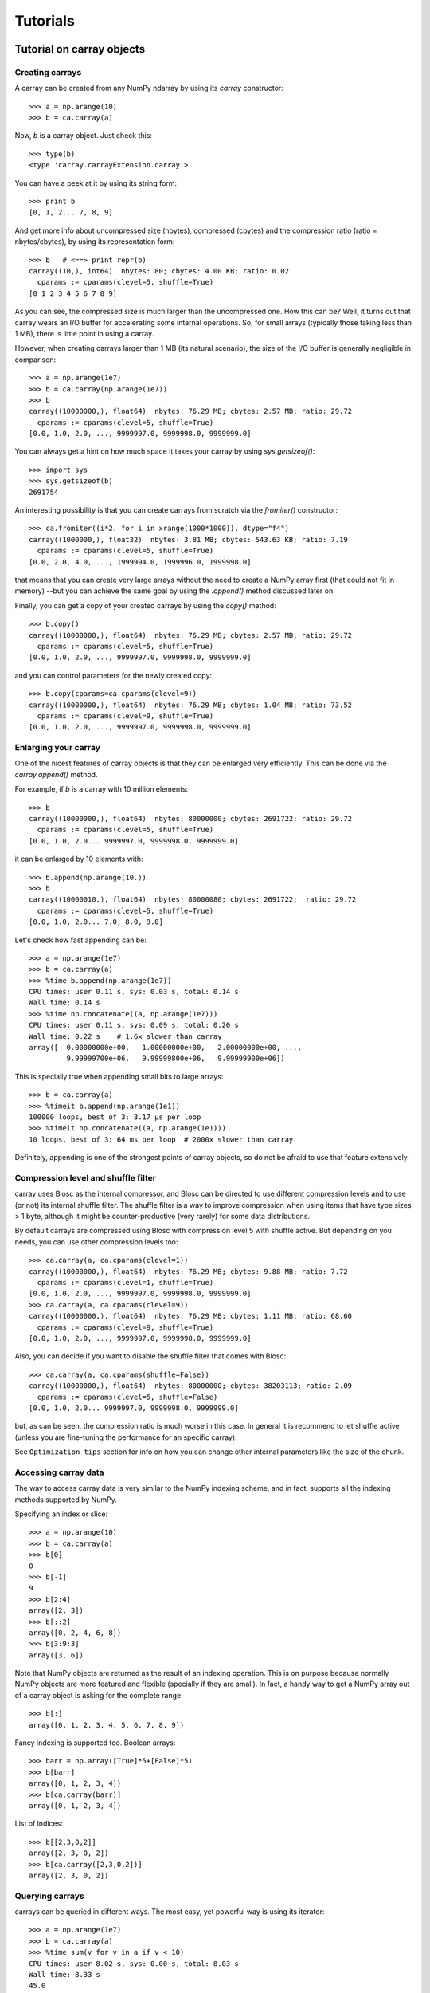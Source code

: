---------
Tutorials
---------

Tutorial on carray objects
==========================

Creating carrays
----------------

A carray can be created from any NumPy ndarray by using its `carray`
constructor::

  >>> a = np.arange(10)
  >>> b = ca.carray(a)

Now, `b` is a carray object.  Just check this::

  >>> type(b)
  <type 'carray.carrayExtension.carray'>

You can have a peek at it by using its string form::

  >>> print b
  [0, 1, 2... 7, 8, 9]

And get more info about uncompressed size (nbytes), compressed
(cbytes) and the compression ratio (ratio = nbytes/cbytes), by using
its representation form::

  >>> b   # <==> print repr(b)
  carray((10,), int64)  nbytes: 80; cbytes: 4.00 KB; ratio: 0.02
    cparams := cparams(clevel=5, shuffle=True)
  [0 1 2 3 4 5 6 7 8 9]

As you can see, the compressed size is much larger than the
uncompressed one.  How this can be?  Well, it turns out that carray
wears an I/O buffer for accelerating some internal operations.  So,
for small arrays (typically those taking less than 1 MB), there is
little point in using a carray.

However, when creating carrays larger than 1 MB (its natural
scenario), the size of the I/O buffer is generally negligible in
comparison::

  >>> a = np.arange(1e7)
  >>> b = ca.carray(np.arange(1e7))
  >>> b
  carray((10000000,), float64)  nbytes: 76.29 MB; cbytes: 2.57 MB; ratio: 29.72
    cparams := cparams(clevel=5, shuffle=True)
  [0.0, 1.0, 2.0, ..., 9999997.0, 9999998.0, 9999999.0]

You can always get a hint on how much space it takes your carray by
using `sys.getsizeof()`::

  >>> import sys
  >>> sys.getsizeof(b)
  2691754

An interesting possibility is that you can create carrays from scratch
via the `fromiter()` constructor::

  >>> ca.fromiter((i*2. for i in xrange(1000*1000)), dtype="f4")
  carray((1000000,), float32)  nbytes: 3.81 MB; cbytes: 543.63 KB; ratio: 7.19
    cparams := cparams(clevel=5, shuffle=True)
  [0.0, 2.0, 4.0, ..., 1999994.0, 1999996.0, 1999998.0]

that means that you can create very large arrays without the need to
create a NumPy array first (that could not fit in memory) --but you
can achieve the same goal by using the `.append()` method discussed
later on.

Finally, you can get a copy of your created carrays by using the
`copy()` method::

  >>> b.copy()
  carray((10000000,), float64)  nbytes: 76.29 MB; cbytes: 2.57 MB; ratio: 29.72
    cparams := cparams(clevel=5, shuffle=True)
  [0.0, 1.0, 2.0, ..., 9999997.0, 9999998.0, 9999999.0]

and you can control parameters for the newly created copy::

  >>> b.copy(cparams=ca.cparams(clevel=9))
  carray((10000000,), float64)  nbytes: 76.29 MB; cbytes: 1.04 MB; ratio: 73.52
    cparams := cparams(clevel=9, shuffle=True)
  [0.0, 1.0, 2.0, ..., 9999997.0, 9999998.0, 9999999.0]

Enlarging your carray
---------------------

One of the nicest features of carray objects is that they can be
enlarged very efficiently.  This can be done via the `carray.append()`
method.

For example, if `b` is a carray with 10 million elements::

  >>> b
  carray((10000000,), float64)  nbytes: 80000000; cbytes: 2691722; ratio: 29.72
    cparams := cparams(clevel=5, shuffle=True)
  [0.0, 1.0, 2.0... 9999997.0, 9999998.0, 9999999.0]

it can be enlarged by 10 elements with::

  >>> b.append(np.arange(10.))
  >>> b
  carray((10000010,), float64)  nbytes: 80000080; cbytes: 2691722;  ratio: 29.72
    cparams := cparams(clevel=5, shuffle=True)
  [0.0, 1.0, 2.0... 7.0, 8.0, 9.0]

Let's check how fast appending can be::

  >>> a = np.arange(1e7)
  >>> b = ca.carray(a)
  >>> %time b.append(np.arange(1e7))
  CPU times: user 0.11 s, sys: 0.03 s, total: 0.14 s
  Wall time: 0.14 s
  >>> %time np.concatenate((a, np.arange(1e7)))
  CPU times: user 0.11 s, sys: 0.09 s, total: 0.20 s
  Wall time: 0.22 s    # 1.6x slower than carray
  array([  0.00000000e+00,   1.00000000e+00,   2.00000000e+00, ...,
           9.99999700e+06,   9.99999800e+06,   9.99999900e+06])

This is specially true when appending small bits to large arrays::

  >>> b = ca.carray(a)
  >>> %timeit b.append(np.arange(1e1))
  100000 loops, best of 3: 3.17 µs per loop
  >>> %timeit np.concatenate((a, np.arange(1e1)))
  10 loops, best of 3: 64 ms per loop  # 2000x slower than carray

Definitely, appending is one of the strongest points of carray
objects, so do not be afraid to use that feature extensively.

Compression level and shuffle filter
------------------------------------

carray uses Blosc as the internal compressor, and Blosc can be
directed to use different compression levels and to use (or not) its
internal shuffle filter.  The shuffle filter is a way to improve
compression when using items that have type sizes > 1 byte, although
it might be counter-productive (very rarely) for some data
distributions.

By default carrays are compressed using Blosc with compression level 5
with shuffle active.  But depending on you needs, you can use other
compression levels too::

  >>> ca.carray(a, ca.cparams(clevel=1))
  carray((10000000,), float64)  nbytes: 76.29 MB; cbytes: 9.88 MB; ratio: 7.72
    cparams := cparams(clevel=1, shuffle=True)
  [0.0, 1.0, 2.0, ..., 9999997.0, 9999998.0, 9999999.0]
  >>> ca.carray(a, ca.cparams(clevel=9))
  carray((10000000,), float64)  nbytes: 76.29 MB; cbytes: 1.11 MB; ratio: 68.60
    cparams := cparams(clevel=9, shuffle=True)
  [0.0, 1.0, 2.0, ..., 9999997.0, 9999998.0, 9999999.0]

Also, you can decide if you want to disable the shuffle filter that
comes with Blosc::

  >>> ca.carray(a, ca.cparams(shuffle=False))
  carray((10000000,), float64)  nbytes: 80000000; cbytes: 38203113; ratio: 2.09
    cparams := cparams(clevel=5, shuffle=False)
  [0.0, 1.0, 2.0... 9999997.0, 9999998.0, 9999999.0]

but, as can be seen, the compression ratio is much worse in this case.
In general it is recommend to let shuffle active (unless you are
fine-tuning the performance for an specific carray).

See ``Optimization tips`` section for info on how you can change other
internal parameters like the size of the chunk.

Accessing carray data
---------------------

The way to access carray data is very similar to the NumPy indexing
scheme, and in fact, supports all the indexing methods supported by
NumPy.

Specifying an index or slice::

  >>> a = np.arange(10)
  >>> b = ca.carray(a)
  >>> b[0]
  0
  >>> b[-1]
  9
  >>> b[2:4]
  array([2, 3])
  >>> b[::2]
  array([0, 2, 4, 6, 8])
  >>> b[3:9:3]
  array([3, 6])

Note that NumPy objects are returned as the result of an indexing
operation.  This is on purpose because normally NumPy objects are more
featured and flexible (specially if they are small).  In fact, a handy
way to get a NumPy array out of a carray object is asking for the
complete range::

  >>> b[:]
  array([0, 1, 2, 3, 4, 5, 6, 7, 8, 9])

Fancy indexing is supported too.  Boolean arrays::

  >>> barr = np.array([True]*5+[False]*5)
  >>> b[barr]
  array([0, 1, 2, 3, 4])
  >>> b[ca.carray(barr)]
  array([0, 1, 2, 3, 4])

List of indices::

  >>> b[[2,3,0,2]]
  array([2, 3, 0, 2])
  >>> b[ca.carray([2,3,0,2])]
  array([2, 3, 0, 2])

Querying carrays
----------------

carrays can be queried in different ways.  The most easy, yet powerful
way is using its iterator::

  >>> a = np.arange(1e7)
  >>> b = ca.carray(a)
  >>> %time sum(v for v in a if v < 10)
  CPU times: user 8.02 s, sys: 0.00 s, total: 8.03 s
  Wall time: 8.33 s
  45.0
  >>> %time sum(v for v in b if v < 10)
  CPU times: user 0.89 s, sys: 0.00 s, total: 0.90 s
  Wall time: 0.93 s   # 9x faster than NumPy
  45.0

Also, you can quickly retrieve the indices of a boolean carray that
have a true value::

  >>> barr = ca.carray(a < 10)
  >>> [i for i in barr.wheretrue()]
  [0, 1, 2, 3, 4, 5, 6, 7, 8, 9]

And get the values where a boolean array is true::

  >>> [i for i in b.where(barr)]
  [0.0, 1.0, 2.0, 3.0, 4.0, 5.0, 6.0, 7.0, 8.0, 9.0]

The advantage of the carray iterators is that you can use them in
generator contexts and hence, you don't need to waste memory for
creating temporaries, which can be important when dealing with large
arrays.

Finally, all these iterators are very fast, so try to express your
problems in a way that you can use them extensively.

Modifying carrays
-----------------

Although it is not a very efficient operation, carrays can be
modified too: You can do it by specifying scalar or slice indices::

  >>> a = np.arange(10)
  >>> b = ca.carray(a)
  >>> b[1] = 10
  >>> print b
  [ 0 10  2  3  4  5  6  7  8  9]
  >>> b[1:4] = 10
  >>> print b
  [ 0 10 10 10  4  5  6  7  8  9]
  >>> b[1::3] = 10
  >>> print b
  [ 0 10 10 10 10  5  6 10  8  9]

and fancy indexing is supported too::

  >>> barr = np.array([True]*5+[False]*5)
  >>> b[barr] = -5
  >>> print b
  [-5 -5 -5 -5 -5  5  6 10  8  9]
  >>> b[[1,2,4,1]] = -10
  >>> print b
  [ -5 -10 -10  -5 -10   5   6  10   8   9]

However, modifying a carray is expensive::

  >>> a = np.arange(1e7)
  >>> b = ca.carray(a)
  >>> %timeit a[2] = 3
  10000000 loops, best of 3: 101 ns per loop
  >>> %timeit b[2] = 3
  10000 loops, best of 3: 161 µs per loop  # 1600x slower than NumPy

although modifying values in latest chunk is somewhat more cheaper::

  >>> %timeit a[-1] = 3
  10000000 loops, best of 3: 102 ns per loop
  >>> %timeit b[-1] = 3
  10000 loops, best of 3: 42.9 µs per loop  # 420x slower than NumPy

So, in general, you should avoid abusing of this feature when using
carrays.

Operating with carrays
----------------------

carrays can be operated pretty easily if you have the Numexpr package
installed::

  >>> a = np.arange(1e7)
  >>> x = ca.carray(a)
  >>> y = ca.eval(".5x**3+2.1*x**2")
  >>> y
  carray((10000000,), float64)  nbytes: 76.29 MB; cbytes: 38.00 MB; ratio: 2.01
    cparams := cparams(clevel=5, shuffle=True)
  [0.0, 2.6, 12.4, ..., 4.9999976e+20, 4.9999991e+20, 5.0000006e+20]

Note how the output of `eval()` is also a carray object.  You can pass
other parameters of the carray constructor too.  Let's force maximum
compression for the output::

  >>> y = ca.eval(".5*x**3+2.1*x**2", cparams=ca.cparams(9))
  >>> y
  carray((10000000,), float64)  nbytes: 76.29 MB; cbytes: 35.66 MB; ratio: 2.14
    cparams := cparams(clevel=9, shuffle=True)
  [0.0, 2.6, 12.4, ..., 4.9999976e+20, 4.9999991e+20, 5.0000006e+20]


carray metadata
---------------

carray implements a couple of attributes, `dtype` and `shape` that
makes it to 'quack' like a NumPy array::

  >>> a = np.arange(1e7)
  >>> b = ca.carray(a)
  >>> b.dtype
  dtype('float64')
  >>> b.shape
  (10000000,)

In addition, it implements the `cbytes` attribute that tells how many
bytes in memory uses the carray object::

  >>> b.cbytes
  2691722

This figure is approximate (the real one is a little larger) and it is
generally lower than the original (uncompressed) datasize can be
accessed by using `nbytes` attribute::

  >>> b.nbytes
  80000000

which is the same than the original NumPy array::

  >>> a.size*a.dtype.itemsize
  80000000

For knowing the compression level used and other optional filters, use
the `cparams` read-only attribute::

  >>> b.cparams
  cparams(clevel=5, shuffle=True)

Finally, you can access the `chunklen` (the length for each chunk) for
this carray::

  >>> b.chunklen
  16384


Tutorial on ctable objects
==========================

The carray package comes with a handy object that arranges data by
column (and not by row, as in NumPy's structured arrays).  This allows
for much better performance for walking tabular data by column and
also for adding and deleting columns.  A small tutorial for its use
follows.

Creating a ctable
-----------------

You can build ctable objects in many different ways, but the easiest
one is using a structured array as data source::

  >>> t = np.fromiter(((i,i*i) for i in xrange(100*1000)), dtype="i4,f8")
  >>> ct = ca.ctable(t)
  >>> ct
  ctable((100000,), |V12) nbytes: 1.14 MB; cbytes: 279.89 KB; ratio: 4.19
    cparams := cparams(clevel=5, shuffle=True)
  [(0, 0.0), (1, 1.0), (2, 4.0), ..., (99997, 9999400009.0),
   (99998, 9999600004.0), (99999, 9999800001.0)]

But in case you don't want to waste memory space for the intermediate
NumPy object, here it is the canonical way, a loop::

  >>> ct = ca.ctable(np.empty(0, dtype="i4,f8"))
  >>> for i in xrange(100*1000):
  ...:    ct.append((i, i**2))
  ...:
  >>> ct
  ctable((100000,), |V12) nbytes: 1.14 MB; cbytes: 355.48 KB; ratio: 3.30
    cparams := cparams(clevel=5, shuffle=True)
  [(0, 0.0), (1, 1.0), (2, 4.0), ..., (99997, 9999400009.0),
   (99998, 9999600004.0), (99999, 9999800001.0)]

However, we can see how the latter approach does not compress as well.
Why?  Well, carray has machinery for computing 'optimal' chunksizes
depending on the number of entries.  For the first case carray can
figure out the number of entries in final array, but not for the loop
case.  You can solve this by passing the final length with the
`expectedlen` argument to the ctable constructor::

  >>> ct = ca.ctable(np.empty(0, dtype="i4,f8"), expectedlen=100*1000)
  >>> for i in xrange(100*1000):
  ...:    ct.append((i, i**2))
  ...:
  >>> ct
  ctable((100000,), |V12) nbytes: 1.14 MB; cbytes: 279.89 KB; ratio: 4.19
    cparams := cparams(clevel=5, shuffle=True)
  [(0, 0.0), (1, 1.0), (2, 4.0), ..., (99997, 9999400009.0),
   (99998, 9999600004.0), (99999, 9999800001.0)]

Okay, the compression ratio is the same now.

Accessing and setting rows
--------------------------

The ctable object supports the most common indexing operations in
NumPy::

  >>> ct[1]
  (1, 1.0)
  >>> type(ct[1])
  <type 'numpy.void'>
  >>> ct[1:6]
  array([(1, 1.0), (2, 4.0), (3, 9.0), (4, 16.0), (5, 25.0)],
        dtype=[('f0', '<i4'), ('f1', '<f8')])

The first thing to have in mind is that, similarly to carray objects,
the result of an indexing operation is a native NumPy object (in the
case above a scalar and a structured array).

Fancy indexing is also supported::

  >>> ct[[1,6,13]]
  array([(1, 1.0), (6, 36.0), (13, 169.0)],
        dtype=[('f0', '<i4'), ('f1', '<f8')])
  >>> ct["(f0>0) & (f1<10)"]
  array([(1, 1.0), (2, 4.0), (3, 9.0)],
        dtype=[('f0', '<i4'), ('f1', '<f8')])

Note that conditions over columns are expressed as string expressions
(in order to use Numexpr under the hood), and that the column names
are understood correctly.

Setting rows is also supported::

  >>> ct[1] = (0,0)
  >>> ct
  ctable((100000,), |V12) nbytes: 1.14 MB; cbytes: 279.89 KB; ratio: 4.19
    cparams := cparams(clevel=5, shuffle=True)
  [(0, 0.0), (0, 0.0), (2, 4.0), ...,
   (99997, 9999400009.0), (99998, 9999600004.0), (99999, 9999800001.0)]
  >>> ct[1:6]
  array([(0, 0.0), (0, 0.0), (0, 0.0), (0, 0.0), (0, 0.0)],
        dtype=[('f0', '<i4'), ('f1', '<f8')])

And in combination with fancy indexing too::

  >>> ct[[1,6,13]] = (1,1)
  >>> ct[[1,6,13]]
  array([(1, 1.0), (1, 1.0), (1, 1.0)],
        dtype=[('f0', '<i4'), ('f1', '<f8')])
  >>> ct["(f0>=0) & (f1<10)"] = (2,2)
  >>> ct[:7]
  array([(2, 2.0), (2, 2.0), (2, 2.0), (2, 2.0), (2, 2.0), (2, 2.0),
         (6, 36.0)],
        dtype=[('f0', '<i4'), ('f1', '<f8')])

As you may have noticed, fancy indexing in combination with conditions
is a very powerful feature.

Adding and deleting columns
---------------------------

Adding and deleting columns is easy and, due to the column-wise data
arrangement, very efficient.  Let's add a new column on an existing
ctable::

  >>> t = np.fromiter(((i,i*i) for i in xrange(100*1000)), dtype="i4,f8")
  >>> ct = ca.ctable(t)
  >>> new_col = np.linspace(0, 1, 100*1000)
  >>> ct.addcol(new_col)
  >>> ct
  ctable((100000,), |V20) nbytes: 1.91 MB; cbytes: 528.83 KB; ratio: 3.69
    cparams := cparams(clevel=5, shuffle=True)
  [(0, 0.0, 0.0), (1, 1.0, 1.000010000100001e-05),
   (2, 4.0, 2.000020000200002e-05), ...,
   (99997, 9999400009.0, 0.99997999979999797),
   (99998, 9999600004.0, 0.99998999989999904), (99999, 9999800001.0, 1.0)]

Now, remove the already existing 'f1' column::

  >>> ct.delcol('f1')
  >>> ct
  ctable((100000,), |V12) nbytes: 1.14 MB; cbytes: 318.68 KB; ratio: 3.68
    cparams := cparams(clevel=5, shuffle=True)
  [(0, 0.0), (1, 1.000010000100001e-05), (2, 2.000020000200002e-05), ...,
   (99997, 0.99997999979999797), (99998, 0.99998999989999904), (99999, 1.0)]

Iterating over ctable data
--------------------------

You can make use of the `iter()` method in order to easily iterate
over the values of a ctable.  `iter()` has support for start, stop and
step parameters::

  >>> t = np.fromiter(((i,i*i) for i in xrange(100*1000)), dtype="i4,f8")
  >>> ct = ca.ctable(t)
  >>> [row for row in ct.iter(1,10,3)]
  [row(f0=1, f1=1.0), row(f0=4, f1=16.0), row(f0=7, f1=49.0)]

Note how the data is returned as `namedtuple` objects of type
``row``.  This allows you to iterate the fields more easily by using
field names::

  >>> [(f0,f1) for f0,f1 in ct.iter(1,10,3)]
  [(1, 1.0), (4, 16.0), (7, 49.0)]

You can also use the ``[:]`` accessor to get rid of the ``row``
namedtuple, and return just nude tuples::

  >>> [row[:] for row in ct.iter(1,10,3)]
  [(1, 1.0), (4, 16.0), (7, 49.0)]

Also, you can select specific fields to be read via the `outcols`
parameter::

  >>> [row for row in ct.iter(1,10,3, outcols=['f0'])]
  [row(f0=1), row(f0=4), row(f0=7)]
  >>> [(nrow__, f0) for nrow__, f0 in ct.iter(1,10,3, outcols=['nrow__', 'f0'])]
  [(1, 1), (4, 4), (7, 7)]

Please note the use of the special 'nrow__' label for referring to
the current row.

Iterating over output of conditions along columns
-------------------------------------------------

One of the most powerful capabilities of the ctable is the ability to
iterate over the rows whose fields fulfill some conditions (without
the need to put the results in a NumPy container, as described in the
"Accessing and setting rows" section above).  This can be very useful
for performing operations on very large ctables without consuming lots
of memory.

Here it is an example of use::

  >>> t = np.fromiter(((i,i*i) for i in xrange(1000*1000)), dtype="i4,f8")
  >>> ct = ca.ctable(t)
  >>> [row for row in ct.where("(f0>0) & (f1<10)")]
  [row(f0=1, f1=1.0), row(f0=2, f1=4.0), row(f0=3, f1=9.0)]
  >>> sum([row.f1 for row in ct.where("(f1>10)")])
  3.3333283333312755e+17

And by using the `outcols` parameter, you can specify the fields that
you want to be returned::

  >>> [row for row in ct.where("(f0>0) & (f1<10)", ["f1"])]
  [row(f1=1.0), row(f1=4.0), row(f1=9.0)]


You can even specify the row number fulfilling the condition::

  >>> [(f1,nrow) for f1, nrow in ct.where("(f0>0) & (f1<10)", ["f1", "nrow__"])]
  [(1.0, 1), (4.0, 2), (9.0, 3)]

Performing operations on ctable columns
---------------------------------------

The ctable object also wears an `eval()` method that is handy for
carrying out operations among columns::

  >>> ct.eval("cos((3+f0)/sqrt(2*f1))")
  carray((1000000,), float64)  nbytes: 7.63 MB; cbytes: 2.23 MB; ratio: 3.42
    cparams := cparams(clevel=5, shuffle=True)
  [nan, -0.951363128126, -0.195699435691, ...,
   0.760243218982, 0.760243218983, 0.760243218984]

Here, one can see an exception in ctable methods behaviour: the
resulting output is a ctable, and not a NumPy structured array.  This
is so because the output of `eval()` is of the same length than the
ctable, and thus it can be pretty large, so compression maybe of help
to reduce its memory needs.
